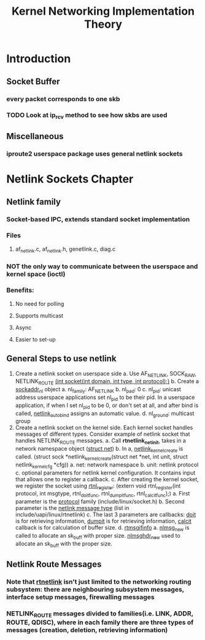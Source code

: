#+TITLE: Kernel Networking Implementation Theory
#+SOURCE: https://github.com/faquir-1990/itBooks/blob/master/Linux%20Kernel%20Networking%20-%20Implementation%20and%20Theory.pdf

* Introduction
** Socket Buffer
*** every packet corresponds to one skb
*** TODO Look at ip_rcv method to see how skbs are used
** Miscellaneous
*** iproute2 userspace package uses general netlink sockets

* Netlink Sockets Chapter
** Netlink family
*** Socket-based IPC, extends standard socket implementation
*** Files
**** af_netlink.c, af_netlink.h, genetlink.c, diag.c
*** *NOT* the only way to communicate between the userspace and kernel space (ioctl)
*** Benefits:
**** No need for polling
**** Supports multicast
**** Async
**** Easier to set-up
** General Steps to use netlink
1. Create a netlink socket on userspace side
   a. Use AF_NETLINK, SOCK_RAW, NETLINK_ROUTE
      _(int socket(int domain, int type, int protocol);)_
   b. Create a _sockaddr_nl_ object
      a. nl_family: AF_NETLINK
      b. nl_pad: 0
      c. nl_pid: unicast address
         userspace applications set nl_pid to be their pid. In a userspace application, if when I set nl_pid to be 0, or don't set at all, and after bind is called, _netlink_autobind_ assigns an automatic value.
      d. nl_ground: multicast group
2. Create a netlink socket on the kernel side. Each kernel socket handles messages of different types. Consider example of netlink socket that handles NETLINK_ROUTE messages.
   a. Call *rtnetlink_net_init*, takes in a network namespace object (_struct net_)
   b. In a, _netlink_kernel_create_ is called. (struct sock *netlink_kernel_create(struct net *net, int unit, struct netlink_kernel_cfg *cfg))
      a. net: network namespace
      b. unit: netlink protocol
      c. optional parameters for netlink kernel configuration. It contains input that allows one to register a callback.
   c. After creating the kernel socket, we register the socket using _rtnl_register_: (extern void rtnl_register(int protocol, int msgtype, rtnl_doit_func, rtnl_dumpit_func, rtnl_calcit_func);)
      a. First parameter is the _protocol_ family (include/linux/socket.h)
      b. Second parameter is the _netlink message type_ (list in include/uapi/linux/rtnetlink)
      c. The last 3 parameters are callbacks: _doit_ is for retrieving information, _dumpit_ is for retrieving information, _calcit_ callback is for calculation of buffer size.
   d. _rtmsgifinfo_
      a. _nlmsg_new_ is called to allocate an sk_buff with proper size. _nlmsghdr_new_ used to allocate an sk_buff with the proper size.
** Netlink Route Messages
*** Note that _rtnetlink_ isn't just limited to the networking routing subsystem: there are neighbouring subsystem messages, interface setup messages, firewalling messages
*** NETLINK_ROUTE messages divided to families(i.e. LINK, ADDR, ROUTE, QDISC), where in each family there are three types of messages (creation, deletion, retrieving information)
